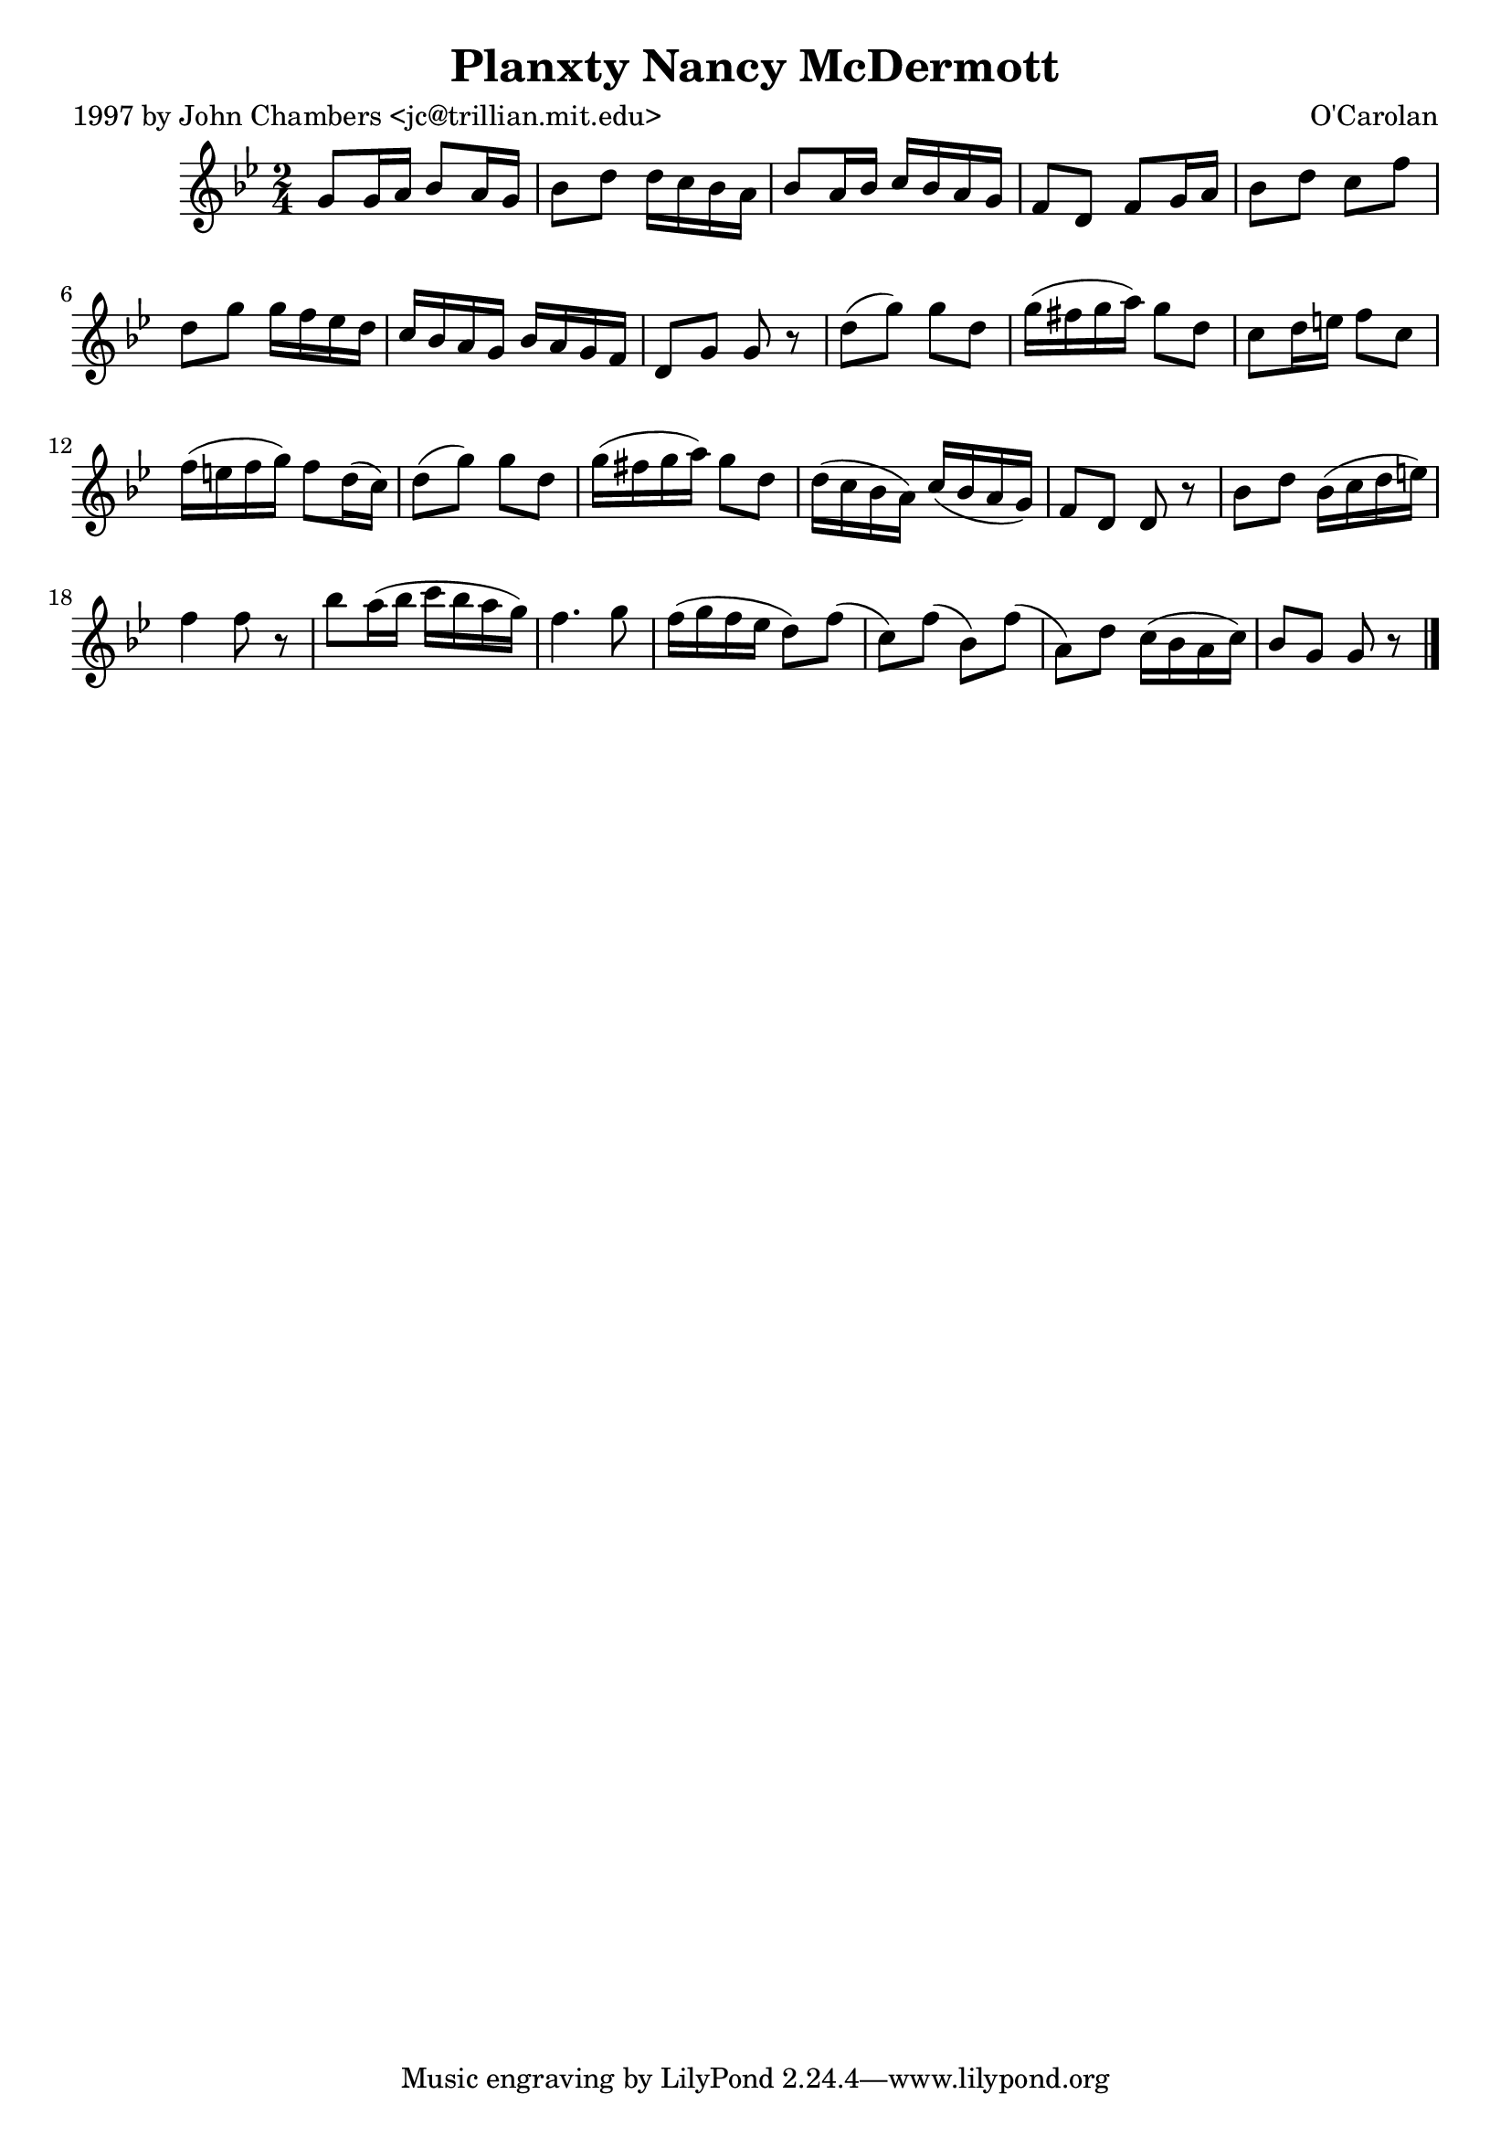 
\version "2.16.2"
% automatically converted by musicxml2ly from xml/0658_jc.xml

%% additional definitions required by the score:
\language "english"


\header {
    poet = "1997 by John Chambers <jc@trillian.mit.edu>"
    encoder = "abc2xml version 63"
    encodingdate = "2015-01-25"
    composer = "O'Carolan"
    title = "Planxty Nancy McDermott"
    }

\layout {
    \context { \Score
        autoBeaming = ##f
        }
    }
PartPOneVoiceOne =  \relative g' {
    \key g \minor \time 2/4 g8 [ g16 a16 ] bf8 [ a16 g16 ] | % 2
    bf8 [ d8 ] d16 [ c16 bf16 a16 ] | % 3
    bf8 [ a16 bf16 ] c16 [ bf16 a16 g16 ] | % 4
    f8 [ d8 ] f8 [ g16 a16 ] | % 5
    bf8 [ d8 ] c8 [ f8 ] | % 6
    d8 [ g8 ] g16 [ f16 ef16 d16 ] | % 7
    c16 [ bf16 a16 g16 ] bf16 [ a16 g16 f16 ] | % 8
    d8 [ g8 ] g8 r8 | % 9
    d'8 ( [ g8 ) ] g8 [ d8 ] | \barNumberCheck #10
    g16 ( [ fs16 g16 a16 ) ] g8 [ d8 ] | % 11
    c8 [ d16 e16 ] f8 [ c8 ] | % 12
    f16 ( [ e16 f16 g16 ) ] f8 [ d16 ( c16 ) ] | % 13
    d8 ( [ g8 ) ] g8 [ d8 ] | % 14
    g16 ( [ fs16 g16 a16 ) ] g8 [ d8 ] | % 15
    d16 ( [ c16 bf16 a16 ) ] c16 ( [ bf16 a16 g16 ) ] | % 16
    f8 [ d8 ] d8 r8 | % 17
    bf'8 [ d8 ] bf16 ( [ c16 d16 e16 ) ] | % 18
    f4 f8 r8 | % 19
    bf8 [ a16 ( bf16 ] c16 [ bf16 a16 g16 ) ] | \barNumberCheck #20
    f4. g8 | % 21
    f16 ( [ g16 f16 ef16 ] d8 ) [ f8 ( ] | % 22
    c8 ) [ f8 ( ] bf,8 ) [ f'8 ( ] | % 23
    a,8 ) [ d8 ] c16 ( [ bf16 a16 c16 ) ] | % 24
    bf8 [ g8 ] g8 r8 \bar "|."
    }


% The score definition
\score {
    <<
        \new Staff <<
            \context Staff << 
                \context Voice = "PartPOneVoiceOne" { \PartPOneVoiceOne }
                >>
            >>
        
        >>
    \layout {}
    % To create MIDI output, uncomment the following line:
    %  \midi {}
    }

